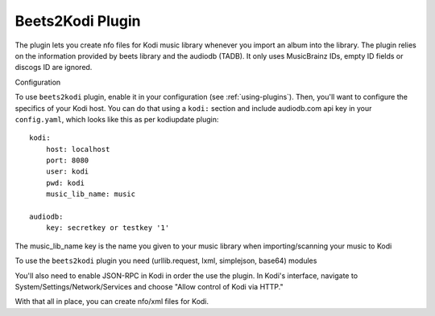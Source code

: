 Beets2Kodi Plugin
=================

The plugin lets you create nfo files for Kodi music
library whenever you import an album into the library. The plugin relies on the
information provided by beets library and the audiodb (TADB). It only uses 
MusicBrainz IDs, empty ID fields or discogs ID are ignored.

Configuration

To use ``beets2kodi`` plugin, enable it in your configuration
(see :ref:`using-plugins`).
Then, you'll want to configure the specifics of your Kodi host.
You can do that using a ``kodi:`` section and include audiodb.com api key in 
your ``config.yaml``,
which looks like this as per kodiupdate plugin::

    kodi:
        host: localhost
        port: 8080
        user: kodi
        pwd: kodi
        music_lib_name: music 

    audiodb:
        key: secretkey or testkey '1'

The music_lib_name key is the name you given to your music library when 
importing/scanning your music to Kodi

To use the ``beets2kodi`` plugin you need  (urllib.request, lxml, simplejson, 
base64) modules

You'll also need to enable JSON-RPC in Kodi in order the use the plugin.
In Kodi's interface, navigate to System/Settings/Network/Services and choose 
"Allow control of Kodi via HTTP."

With that all in place, you can create nfo/xml files for Kodi.



